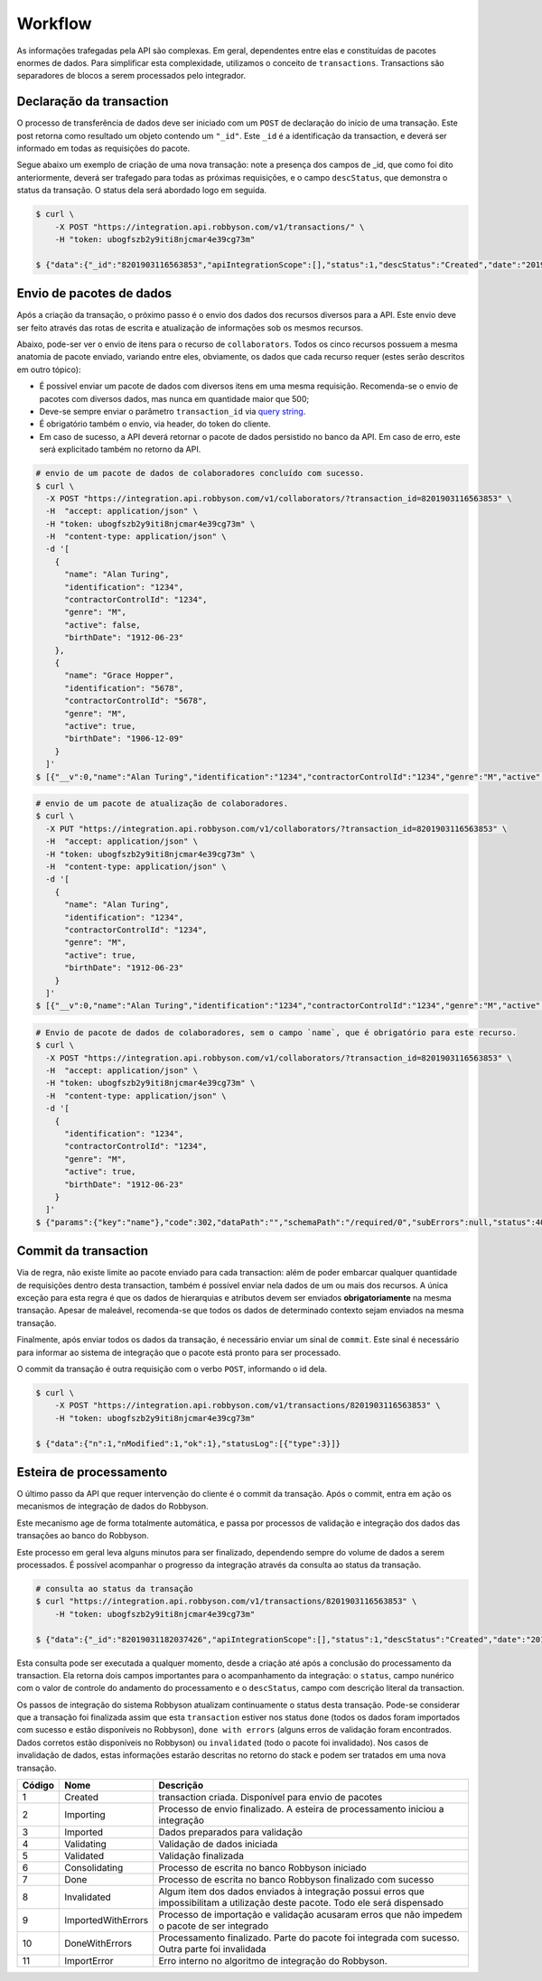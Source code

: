 Workflow
~~~~~~~~

As informações trafegadas pela API são complexas. Em geral, dependentes
entre elas e constituídas de pacotes enormes de dados. Para simplificar
esta complexidade, utilizamos o conceito de ``transactions``.
Transactions são separadores de blocos a serem processados pelo
integrador.

Declaração da transaction
^^^^^^^^^^^^^^^^^^^^^^^^^

O processo de transferência de dados deve ser iniciado com um ``POST``
de declaração do início de uma transação. Este post retorna como
resultado um objeto contendo um ``"_id"``. Este ``_id`` é a
identificação da transaction, e deverá ser informado em todas as
requisições do pacote.

Segue abaixo um exemplo de criação de uma nova transação: note a
presença dos campos de \_id, que como foi dito anteriormente, deverá ser
trafegado para todas as próximas requisições, e o campo ``descStatus``,
que demonstra o status da transação. O status dela será abordado logo em
seguida.

.. code:: bash

   $ curl \
       -X POST "https://integration.api.robbyson.com/v1/transactions/" \
       -H "token: ubogfszb2y9iti8njcmar4e39cg73m"

   $ {"data":{"_id":"8201903116563853","apiIntegrationScope":[],"status":1,"descStatus":"Created","date":"2019-01-31T16:56:03.824Z"},"statusLog":[{"type":3}]}


Envio de pacotes de dados
^^^^^^^^^^^^^^^^^^^^^^^^^

Após a criação da transação, o próximo passo é o envio dos dados dos
recursos diversos para a API. Este envio deve ser feito através das
rotas de escrita e atualização de informações sob os mesmos recursos.

Abaixo, pode-ser ver o envio de itens para o recurso de
``collaborators``. Todos os cinco recursos possuem a mesma anatomia de
pacote enviado, variando entre eles, obviamente, os dados que cada
recurso requer (estes serão descritos em outro tópico):

-  É possível enviar um pacote de dados com diversos itens em uma mesma
   requisição. Recomenda-se o envio de pacotes com diversos dados, mas
   nunca em quantidade maior que 500;
-  Deve-se sempre enviar o parâmetro ``transaction_id`` via `query
   string`_.
-  É obrigatório também o envio, via header, do token do cliente.
-  Em caso de sucesso, a API deverá retornar o pacote de dados
   persistido no banco da API. Em caso de erro, este será explicitado
   também no retorno da API.

.. _query string: https://en.wikipedia.org/wiki/Query_string

.. code:: bash

   # envio de um pacote de dados de colaboradores concluído com sucesso.
   $ curl \
     -X POST "https://integration.api.robbyson.com/v1/collaborators/?transaction_id=8201903116563853" \
     -H  "accept: application/json" \
     -H "token: ubogfszb2y9iti8njcmar4e39cg73m" \
     -H  "content-type: application/json" \
     -d '[
       {
         "name": "Alan Turing",
         "identification": "1234",
         "contractorControlId": "1234",
         "genre": "M",
         "active": false,
         "birthDate": "1912-06-23"
       },
       {
         "name": "Grace Hopper",
         "identification": "5678",
         "contractorControlId": "5678",
         "genre": "M",
         "active": true,
         "birthDate": "1906-12-09"
       }
     ]'
   $ [{"__v":0,"name":"Alan Turing","identification":"1234","contractorControlId":"1234","genre":"M","active":false,"birthDate":"1912-06-23","stackId":"8201903116563853","contractorId":"8"},{"__v":0,"name":"Grace Hopper","identification":"5678","contractorControlId":"5678","genre":"M","active":true,"birthDate":"1906-12-09","stackId":"8201903116563853","contractorId":"8"}]

.. code:: bash

   # envio de um pacote de atualização de colaboradores.
   $ curl \
     -X PUT "https://integration.api.robbyson.com/v1/collaborators/?transaction_id=8201903116563853" \
     -H  "accept: application/json" \
     -H "token: ubogfszb2y9iti8njcmar4e39cg73m" \
     -H  "content-type: application/json" \
     -d '[
       {
         "name": "Alan Turing",
         "identification": "1234",
         "contractorControlId": "1234",
         "genre": "M",
         "active": true,
         "birthDate": "1912-06-23"
       }
     ]'
   $ [{"__v":0,"name":"Alan Turing","identification":"1234","contractorControlId":"1234","genre":"M","active":true,"birthDate":"1912-06-23","stackId":"8201903116563853","contractorId":"8"}]

.. code:: bash

   # Envio de pacote de dados de colaboradores, sem o campo `name`, que é obrigatório para este recurso.
   $ curl \
     -X POST "https://integration.api.robbyson.com/v1/collaborators/?transaction_id=8201903116563853" \
     -H  "accept: application/json" \
     -H "token: ubogfszb2y9iti8njcmar4e39cg73m" \
     -H  "content-type: application/json" \
     -d '[
       {
         "identification": "1234",
         "contractorControlId": "1234",
         "genre": "M",
         "active": true,
         "birthDate": "1912-06-23"
       }
     ]'
   $ {"params":{"key":"name"},"code":302,"dataPath":"","schemaPath":"/required/0","subErrors":null,"status":400,"name":"Error","message":"The \"collaborators\" body parameter is invalid ([{\"identification\":\"1234\",\"contractorControlId\":\"1234\",\"genre\":\"M\",\"active\":true,\"birthDate\":\"1912-06-23\"}]) \nUnable to parse array item at index 0 ({\"identification\":\"1234\",\"contractorControlId\":\"1234\",\"genre\":\"M\",\"active\":true,\"birthDate\":\"1912-06-23\"}). \nJSON Schema validation error. \nData path: \"undefined[0].\" \nSchema path: \"/required/0\" \nMissing required property: name"}

Commit da transaction
^^^^^^^^^^^^^^^^^^^^^

Via de regra, não existe limite ao pacote enviado para cada transaction:
além de poder embarcar qualquer quantidade de requisições dentro desta
transaction, também é possível enviar nela dados de um ou mais dos
recursos. A única exceção para esta regra é que os dados de hierarquias
e atributos devem ser enviados **obrigatoriamente** na mesma transação.
Apesar de maleável, recomenda-se que todos os dados de determinado
contexto sejam enviados na mesma transação.

Finalmente, após enviar todos os dados da transação, é necessário enviar
um sinal de ``commit``. Este sinal é necessário para informar ao sistema
de integração que o pacote está pronto para ser processado.

O commit da transação é outra requisição com o verbo ``POST``,
informando o id dela.

.. code:: bash

   $ curl \
       -X POST "https://integration.api.robbyson.com/v1/transactions/8201903116563853" \
       -H "token: ubogfszb2y9iti8njcmar4e39cg73m"

   $ {"data":{"n":1,"nModified":1,"ok":1},"statusLog":[{"type":3}]}

Esteira de processamento
^^^^^^^^^^^^^^^^^^^^^^^^

O último passo da API que requer intervenção do cliente é o commit da
transação. Após o commit, entra em ação os mecanismos de integração de
dados do Robbyson.

Este mecanismo age de forma totalmente automática, e passa por processos
de validação e integração dos dados das transações ao banco do Robbyson.

Este processo em geral leva alguns minutos para ser finalizado,
dependendo sempre do volume de dados a serem processados. É possível
acompanhar o progresso da integração através da consulta ao status da
transação.

.. code:: bash

   # consulta ao status da transação
   $ curl "https://integration.api.robbyson.com/v1/transactions/8201903116563853" \
       -H "token: ubogfszb2y9iti8njcmar4e39cg73m"

   $ {"data":{"_id":"82019031182037426","apiIntegrationScope":[],"status":1,"descStatus":"Created","date":"2019-01-31T18:20:37.402Z"},"statusLog":[{"type":3}]}

Esta consulta pode ser executada a qualquer momento, desde a criação até
após a conclusão do processamento da transaction. Ela retorna dois
campos importantes para o acompanhamento da integração: o ``status``,
campo nunérico com o valor de controle do andamento do processamento e o
``descStatus``, campo com descrição literal da transaction.

Os passos de integração do sistema Robbyson atualizam continuamente o
status desta transação. Pode-se considerar que a transação foi
finalizada assim que esta ``transaction`` estiver nos status ``done``
(todos os dados foram importados com sucesso e estão disponíveis no
Robbyson), ``done with errors`` (alguns erros de validação foram
encontrados. Dados corretos estão disponíveis no Robbyson) ou
``invalidated`` (todo o pacote foi invalidado). Nos casos de invalidação
de dados, estas informações estarão descritas no retorno do stack e
podem ser tratados em uma nova transação.

+-----------------------+-----------------------+-----------------------+
| Código                | Nome                  | Descrição             |
+=======================+=======================+=======================+
| 1                     | Created               | transaction criada.   |
|                       |                       | Disponível para envio |
|                       |                       | de pacotes            |
+-----------------------+-----------------------+-----------------------+
| 2                     | Importing             | Processo de envio     |
|                       |                       | finalizado. A esteira |
|                       |                       | de processamento      |
|                       |                       | iniciou a integração  |
+-----------------------+-----------------------+-----------------------+
| 3                     | Imported              | Dados preparados para |
|                       |                       | validação             |
+-----------------------+-----------------------+-----------------------+
| 4                     | Validating            | Validação de dados    |
|                       |                       | iniciada              |
+-----------------------+-----------------------+-----------------------+
| 5                     | Validated             | Validação finalizada  |
+-----------------------+-----------------------+-----------------------+
| 6                     | Consolidating         | Processo de escrita   |
|                       |                       | no banco Robbyson     |
|                       |                       | iniciado              |
+-----------------------+-----------------------+-----------------------+
| 7                     | Done                  | Processo de escrita   |
|                       |                       | no banco Robbyson     |
|                       |                       | finalizado com        |
|                       |                       | sucesso               |
+-----------------------+-----------------------+-----------------------+
| 8                     | Invalidated           | Algum item dos dados  |
|                       |                       | enviados à integração |
|                       |                       | possui erros que      |
|                       |                       | impossibilitam a      |
|                       |                       | utilização deste      |
|                       |                       | pacote. Todo ele será |
|                       |                       | dispensado            |
+-----------------------+-----------------------+-----------------------+
| 9                     | ImportedWithErrors    | Processo de           |
|                       |                       | importação e          |
|                       |                       | validação acusaram    |
|                       |                       | erros que não impedem |
|                       |                       | o pacote de ser       |
|                       |                       | integrado             |
+-----------------------+-----------------------+-----------------------+
| 10                    | DoneWithErrors        | Processamento         |
|                       |                       | finalizado. Parte do  |
|                       |                       | pacote foi integrada  |
|                       |                       | com sucesso. Outra    |
|                       |                       | parte foi invalidada  |
+-----------------------+-----------------------+-----------------------+
| 11                    | ImportError           | Erro interno no       |
|                       |                       | algoritmo de          |
|                       |                       | integração do         |
|                       |                       | Robbyson.             |
+-----------------------+-----------------------+-----------------------+